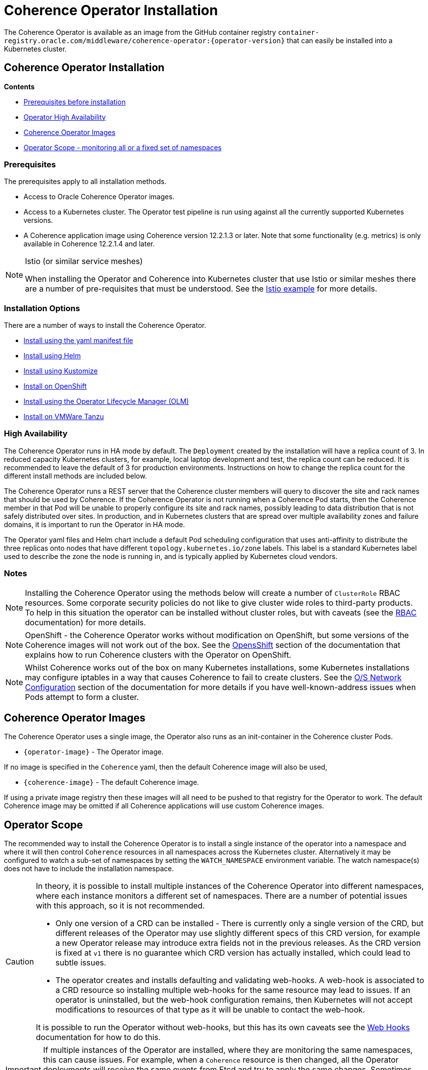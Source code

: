 ///////////////////////////////////////////////////////////////////////////////

    Copyright (c) 2020, 2025, Oracle and/or its affiliates.
    Licensed under the Universal Permissive License v 1.0 as shown at
    http://oss.oracle.com/licenses/upl.

///////////////////////////////////////////////////////////////////////////////

= Coherence Operator Installation

The Coherence Operator is available as an image from the GitHub container registry
`container-registry.oracle.com/middleware/coherence-operator:{operator-version}` that can
easily be installed into a Kubernetes cluster.

== Coherence Operator Installation

*Contents*

* <<prereq,Prerequisites before installation>>
* <<ha,Operator High Availability>>
* <<images,Coherence Operator Images>>
* <<scope,Operator Scope - monitoring all or a fixed set of namespaces>>

[#prereq]
=== Prerequisites
The prerequisites apply to all installation methods.

* Access to Oracle Coherence Operator images.
* Access to a Kubernetes cluster. The Operator test pipeline is run using against all the currently supported Kubernetes versions.
* A Coherence application image using Coherence version 12.2.1.3 or later. Note that some functionality (e.g. metrics) is only
available in Coherence 12.2.1.4 and later.


[NOTE]
====
Istio (or similar service meshes)

When installing the Operator and Coherence into Kubernetes cluster that use Istio or similar meshes there are a
number of pre-requisites that must be understood.
See the <<examples/400_Istio/README.adoc,Istio example>> for more details.
====

=== Installation Options

There are a number of ways to install the Coherence Operator.

* <<installation/011_install_manifests.adoc,Install using the yaml manifest file>>
* <<installation/012_install_helm.adoc,Install using Helm>>
* <<installation/013_install_kustomize.adoc,Install using Kustomize>>
* <<installation/014_install_openshift.adoc,Install on OpenShift>>
* <<installation/015_install_olm.adoc,Install using the Operator Lifecycle Manager (OLM)>>
* <<installation/016_install_tanzu.adoc,Install on VMWare Tanzu>>


[#ha]
=== High Availability

The Coherence Operator runs in HA mode by default. The `Deployment` created by the installation will have a replica count of 3.
In reduced capacity Kubernetes clusters, for example, local laptop development and test, the replica count can be reduced. It is recommended to leave the default of 3 for production environments.
Instructions on how to change the replica count for the different install methods are included below.

The Coherence Operator runs a REST server that the Coherence cluster members will query to discover the site and rack names that should be used by Coherence. If the Coherence Operator is not running when a Coherence Pod starts, then the Coherence member in that Pod will be unable to properly configure its site and rack names, possibly leading to data distribution that is not safely distributed over sites. In production, and in Kubernetes clusters that are spread over multiple availability zones and failure domains, it is important to run the Operator in HA mode.

The Operator yaml files and Helm chart include a default Pod scheduling configuration that uses anti-affinity to distribute the three replicas onto nodes that have different `topology.kubernetes.io/zone` labels. This label is a standard Kubernetes label used to describe the zone the node is running in, and is typically applied by Kubernetes cloud vendors.


=== Notes

NOTE: Installing the Coherence Operator using the methods below will create a number of `ClusterRole` RBAC resources.
Some corporate security policies do not like to give cluster wide roles to third-party products.
To help in this situation the operator can be installed without cluster roles, but with caveats
(see the <<docs/installation/09_RBAC.adoc,RBAC>> documentation) for more details.

NOTE: OpenShift - the Coherence Operator works without modification on OpenShift, but some versions
of the Coherence images will not work out of the box.
See the <<docs/installation/06_openshift.adoc,OpensShift>> section of the documentation that explains how to
run Coherence clusters with the Operator on OpenShift.

NOTE: Whilst Coherence works out of the box on many Kubernetes installations, some Kubernetes
installations may configure iptables in a way that causes Coherence to fail to create clusters.
See the <<docs/installation/08_networking.adoc,O/S Network Configuration>> section of the documentation
for more details if you have well-known-address issues when Pods attempt to form a cluster.

[#images]
== Coherence Operator Images

The Coherence Operator uses a single image, the Operator also runs as an init-container in the Coherence cluster Pods.

* `{operator-image}` - The Operator image.

If no image is specified in the `Coherence` yaml, then the default Coherence image will also be used,

* `{coherence-image}` - The default Coherence image.

If using a private image registry then these images will all need to be pushed to that registry for the Operator to work. The default Coherence image may be omitted if all Coherence applications will use custom Coherence images.

[#scope]
== Operator Scope

The recommended way to install the Coherence Operator is to install a single instance of the operator into a namespace
and where it will then control `Coherence` resources in all namespaces across the Kubernetes cluster.
Alternatively it may be configured to watch a sub-set of namespaces by setting the `WATCH_NAMESPACE` environment variable.
The watch namespace(s) does not have to include the installation namespace.

[CAUTION]
====
In theory, it is possible to install multiple instances of the Coherence Operator into different namespaces, where
each instance monitors a different set of namespaces. There are a number of potential issues with this approach, so
it is not recommended.

* Only one version of a CRD can be installed - There is currently only a single version of the CRD, but different
releases of the Operator may use slightly different specs of this CRD version, for example
a new Operator release may introduce extra fields not in the previous releases.
As the CRD version is fixed at `v1` there is no guarantee which CRD version has actually installed, which could lead to
subtle issues.
* The operator creates and installs defaulting and validating web-hooks. A web-hook is associated to a CRD resource so
installing multiple web-hooks for the same resource may lead to issues. If an operator is uninstalled, but the web-hook
configuration remains, then Kubernetes will not accept modifications to resources of that type as it will be
unable to contact the web-hook.

It is possible to run the Operator without web-hooks, but this has its own
caveats see the <<docs/installation/07_webhooks.adoc,Web Hooks>> documentation for how to do this.
====

[IMPORTANT]
====
If multiple instances of the Operator are installed, where they are monitoring the same namespaces, this can cause issues.
For example, when a `Coherence` resource is then changed, all the Operator deployments will receive the same events
from Etcd and try to apply the same changes. Sometimes this may work, sometimes there may be errors, for example multiple
Operators trying to remove finalizers and delete a Coherence cluster.
====

